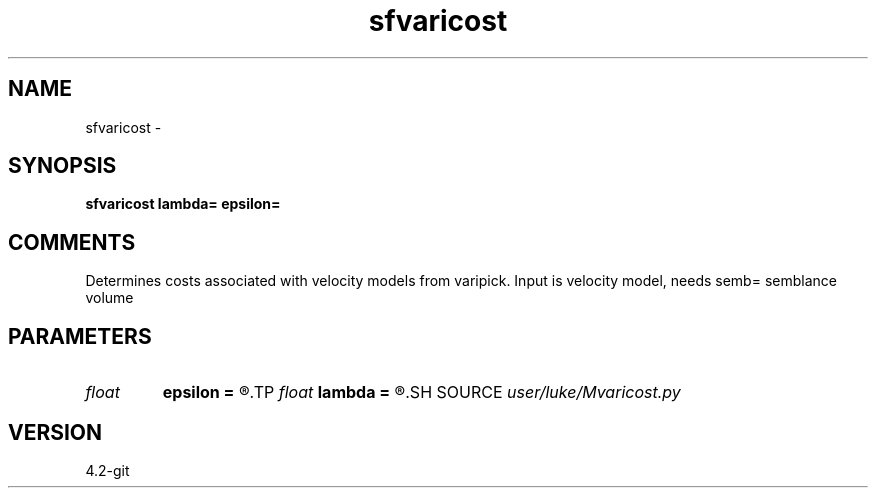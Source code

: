 .TH sfvaricost 1  "APRIL 2023" Madagascar "Madagascar Manuals"
.SH NAME
sfvaricost \- 
.SH SYNOPSIS
.B sfvaricost lambda= epsilon=
.SH COMMENTS
Determines costs associated with velocity models from varipick.
Input is velocity model, needs semb= semblance volume


.SH PARAMETERS
.PD 0
.TP
.I float  
.B epsilon
.B =
.R  
.TP
.I float  
.B lambda
.B =
.R  
.SH SOURCE
.I user/luke/Mvaricost.py
.SH VERSION
4.2-git
